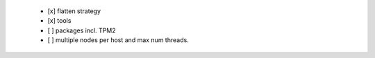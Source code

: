   * [x] flatten strategy

  * [x] tools

  * [ ] packages incl. TPM2

  * [ ] multiple nodes per host and max num threads.
